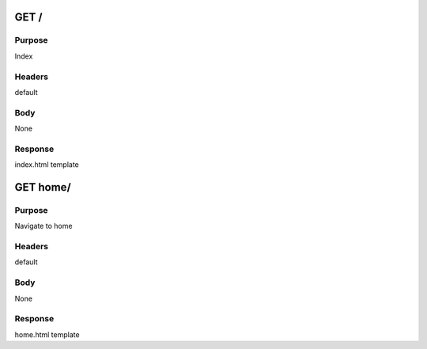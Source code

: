 =======
GET /
=======
-------
Purpose
-------
Index 

-------
Headers
-------
default

----
Body
----
None

--------
Response
--------
index.html template

=========
GET home/
=========
-------
Purpose
-------
Navigate to home

-------
Headers
-------
default

----
Body
----
None

--------
Response
--------
home.html template
